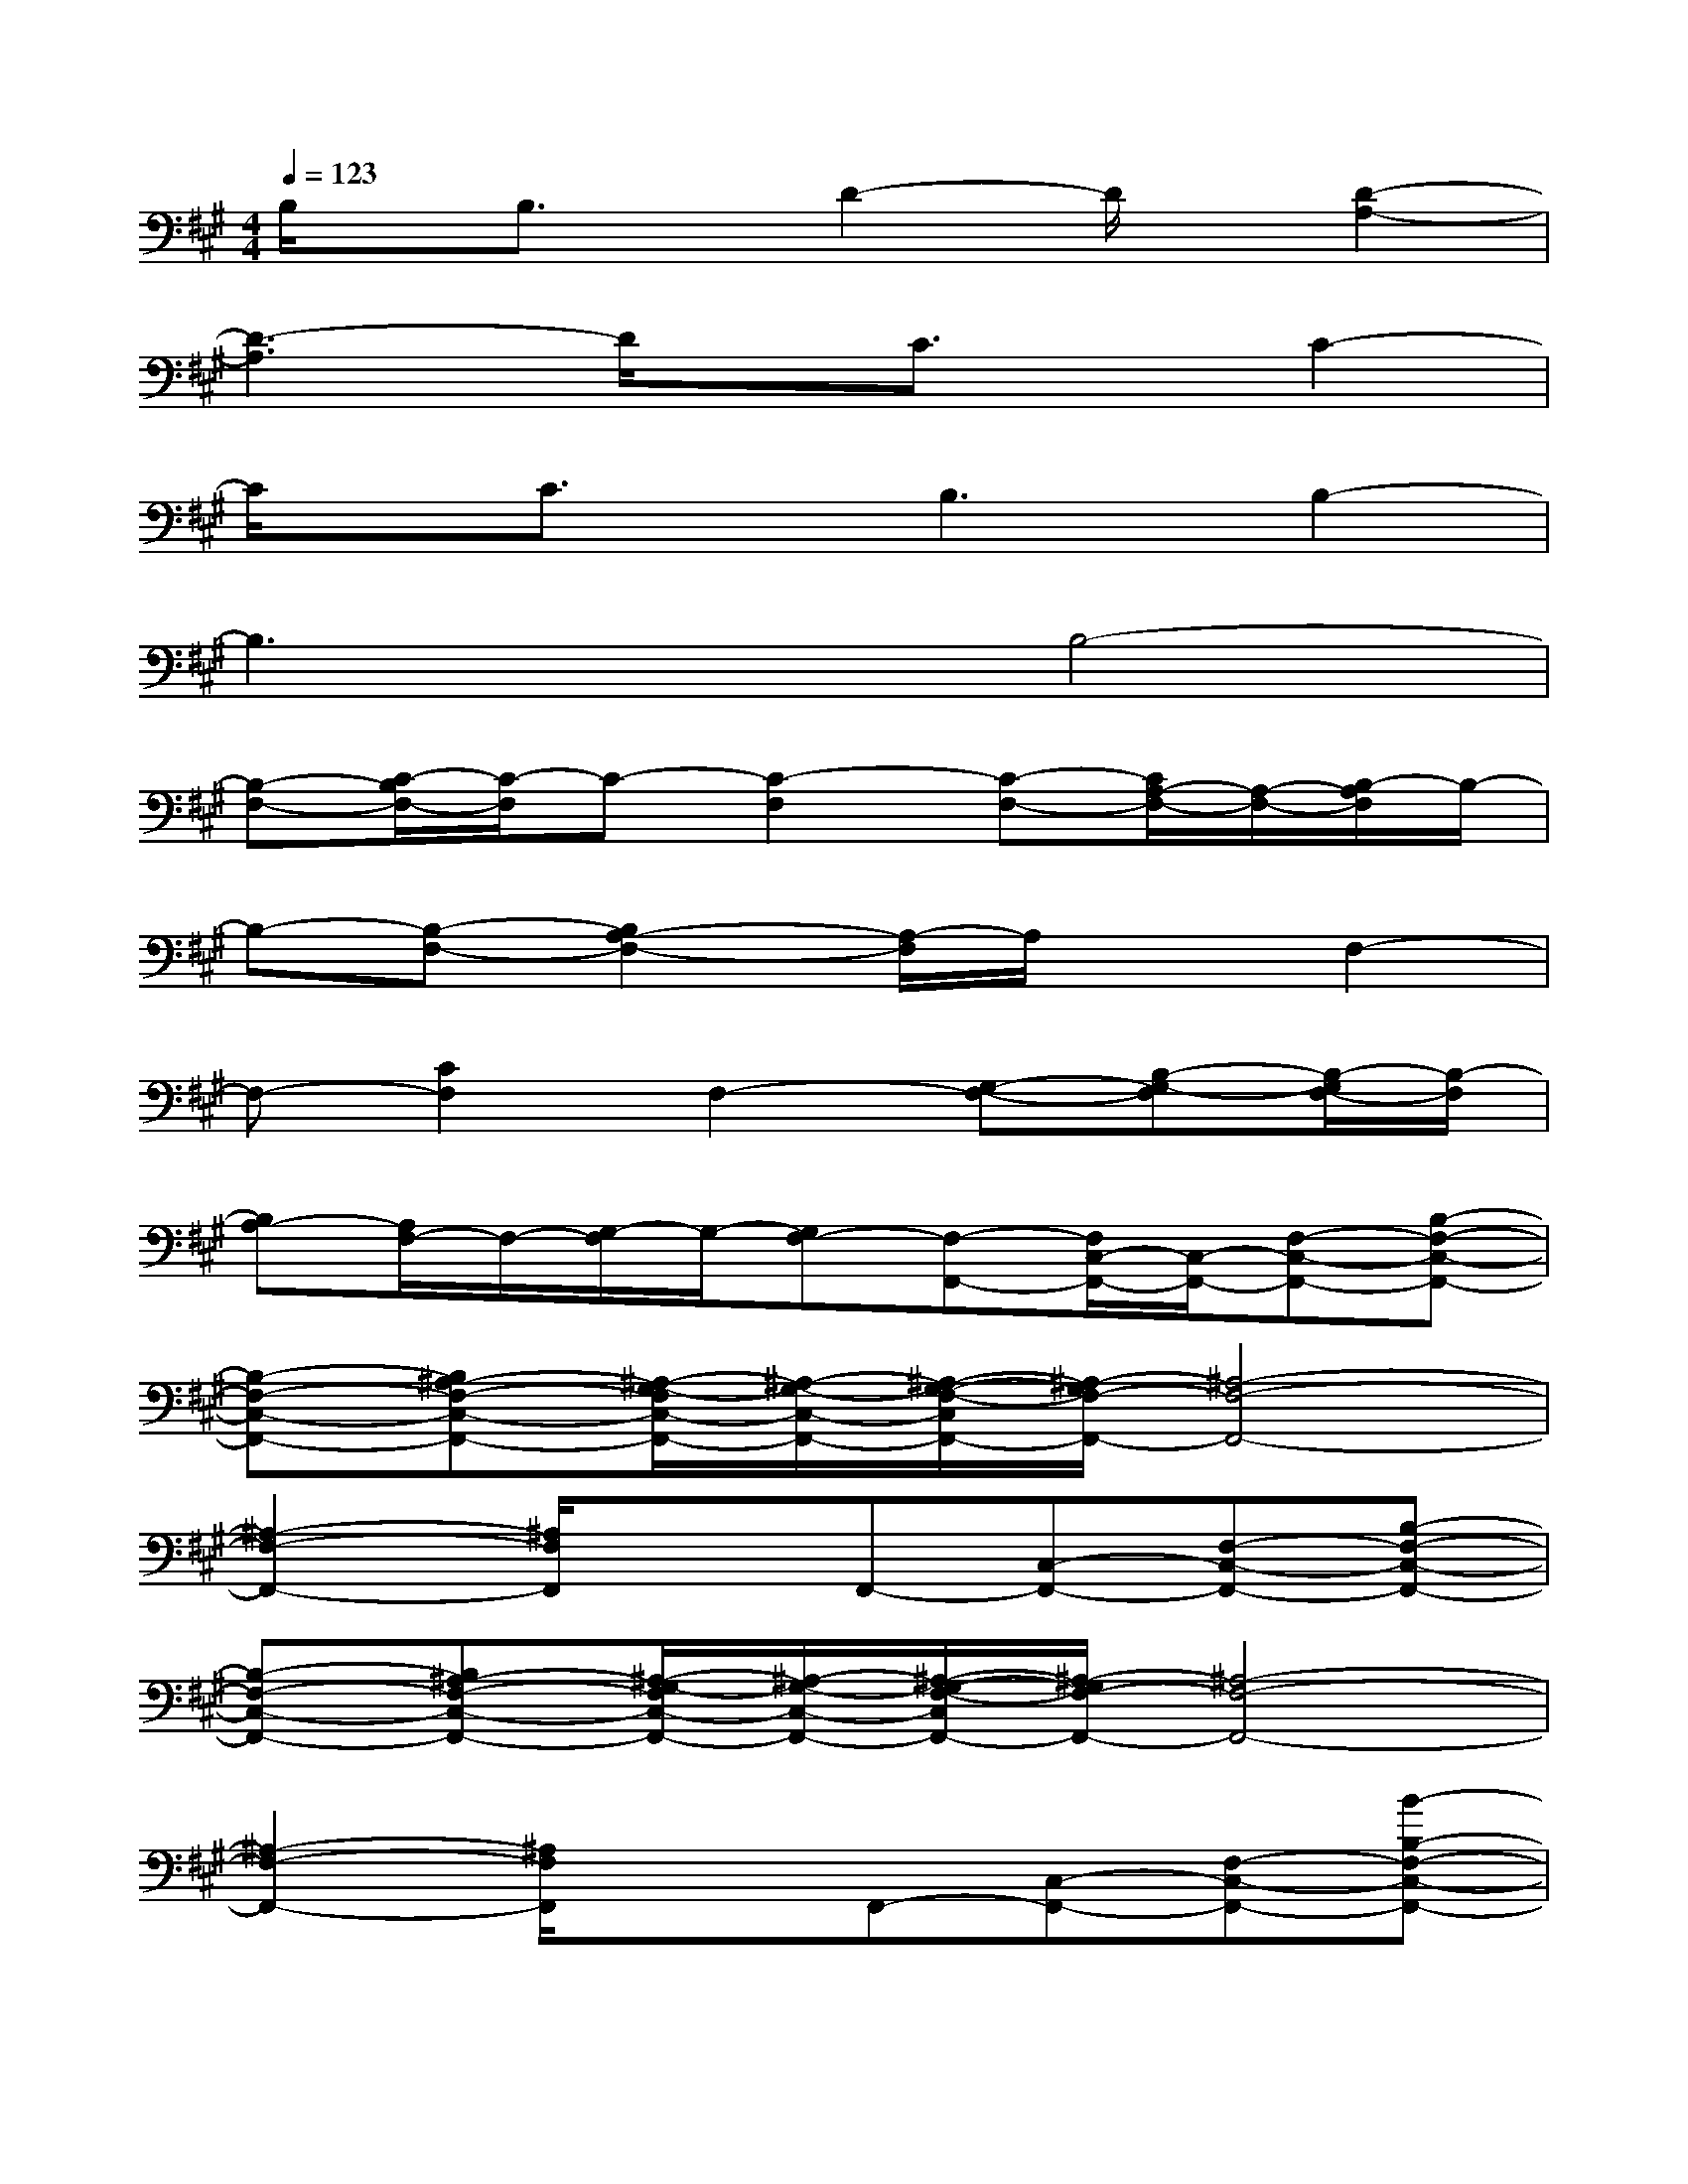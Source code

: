 X:1
T:
M:4/4
L:1/8
Q:1/4=123
K:A%3sharps
V:1
B,/2x/2B,3/2x/2D2-D/2x/2[D2-A,2-]|
[D3-A,3]D/2x/2C3/2x/2C2-|
C/2x/2C3/2x/2B,3B,2-|
B,3xB,4-|
[B,-F,-][C/2-B,/2F,/2-][C/2-F,/2]C-[C2-F,2][C-F,-][C/2A,/2-F,/2-][A,/2-F,/2-][B,/2-A,/2F,/2]B,/2-|
B,-[B,-F,-][B,2A,2-F,2-][A,/2-F,/2]A,/2xF,2-|
F,-[C2F,2]F,2-[G,-F,-][B,-G,-F,][B,/2-G,/2F,/2-][B,/2-F,/2]|
[B,A,-][A,/2F,/2-]F,/2-[G,/2-F,/2]G,/2-[G,F,-][F,-F,,-][F,/2C,/2-F,,/2-][C,/2-F,,/2-][F,-C,-F,,-][B,-F,-C,-F,,-]|
[B,-F,-C,-F,,-][B,^A,-F,-C,-F,,-][^A,/2-G,/2-F,/2C,/2-F,,/2-][^A,/2-G,/2-C,/2-F,,/2-][^A,/2-G,/2-F,/2-C,/2F,,/2-][^A,/2-G,/2F,/2-F,,/2-][^A,4-F,4-F,,4-]|
[^A,2-F,2-F,,2-][^A,/2F,/2F,,/2]x3/2F,,-[C,-F,,-][F,-C,-F,,-][B,-F,-C,-F,,-]|
[B,-F,-C,-F,,-][B,^A,-F,-C,-F,,-][^A,/2-G,/2-F,/2C,/2-F,,/2-][^A,/2-G,/2-C,/2-F,,/2-][^A,/2-G,/2-F,/2-C,/2F,,/2-][^A,/2-G,/2F,/2-F,,/2-][^A,4-F,4-F,,4-]|
[^A,2-F,2-F,,2-][^A,/2F,/2F,,/2]x3/2F,,-[C,-F,,-][F,-C,-F,,-][B-B,-F,-C,-F,,-]|
[B-B,-F,-C,-F,,-][B-^A-B,^A,-F,-C,-F,,-][B/2^A/2-G/2-^A,/2-G,/2-F,/2C,/2-F,,/2-][^A/2-G/2-^A,/2-G,/2-C,/2-F,,/2-][^A/2-G/2-F/2-^A,/2-G,/2-F,/2-C,/2F,,/2-][^A/2-G/2-F/2-^A,/2-G,/2F,/2-F,,/2-][^A/2-G/2F/2-D/2-^A,/2-F,/2-F,,/2-][^A3-F3-D3-^A,3-F,3-F,,3-][^A/2-F/2-D/2-^A,/2-F,/2-F,,/2-]|
[^A2-F2-D2-^A,2-F,2-F,,2-][^A/2F/2D/2^A,/2F,/2F,,/2]x3/2F,,-[C,-F,,-][F,-C,-F,,-][B-B,-F,-C,-F,,-]|
[B-B,-F,-C,-F,,-][B-^A-B,^A,-F,-C,-F,,-][B/2^A/2-G/2-^A,/2-G,/2-F,/2C,/2-F,,/2-E,,/2-][^A/2-G/2-^A,/2-G,/2-C,/2-F,,/2-E,,/2-][^A/2-G/2-F/2-^A,/2-G,/2-F,/2-C,/2F,,/2-E,,/2-][^A/2-G/2-F/2-^A,/2-G,/2F,/2-F,,/2E,,/2][^A/2-G/2F/2-D/2-^A,/2-F,/2-D,,/2-][^A3-F3-D3-^A,3-F,3-D,,3-][^A/2-F/2-D/2-^A,/2-F,/2-D,,/2]|
[^A2-F2-D2-^A,2-F,2-D,,2-][^A/2F/2D/2^A,/2F,/2D,,/2-]D,,3/2[G3-E3B,3-D,,3-][G/2B,/2D,,/2-]D,,/2